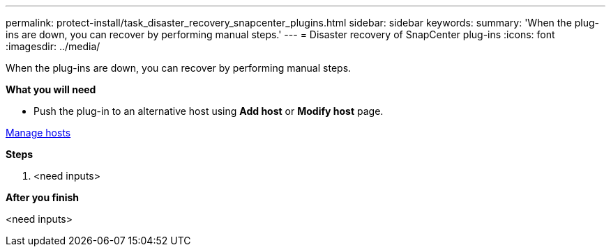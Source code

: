 ---
permalink: protect-install/task_disaster_recovery_snapcenter_plugins.html
sidebar: sidebar
keywords:
summary: 'When the plug-ins are down, you can recover by performing manual steps.'
---
= Disaster recovery of SnapCenter plug-ins
:icons: font
:imagesdir: ../media/

[.lead]
When the plug-ins are down, you can recover by performing manual steps.

*What you will need*

* Push the plug-in to an alternative host using *Add host* or *Modify host* page.

link:https://docs.netapp.com/us-en/snapcenter/admin/concept_manage_hosts.html[Manage hosts]

*Steps*

. <need inputs>


*After you finish*

<need inputs>
